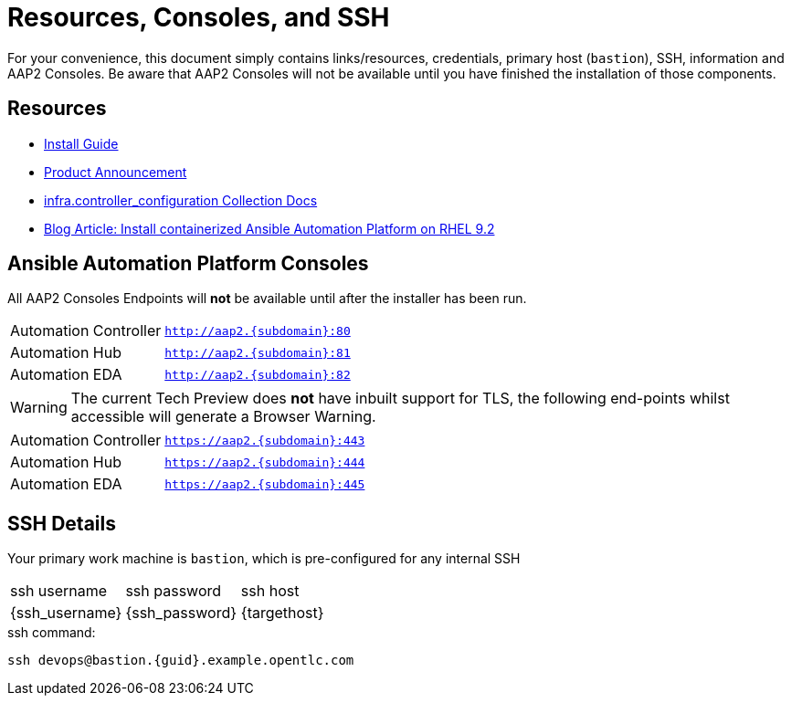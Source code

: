 = Resources, Consoles, and SSH

For your convenience, this document simply contains links/resources, credentials, primary host (`bastion`), SSH, information and AAP2 Consoles. Be aware that AAP2 Consoles will not be available until you have finished the installation of those components.

[#resources]
== Resources

* link:https://access.redhat.com/documentation/en-us/red_hat_ansible_automation_platform/2.4/html-single/containerized_ansible_automation_platform_installation_guide/index#doc-wrapper[Install Guide]
* link:https://www.ansible.com/blog/announcing-containerized-ansible-automation-platform[Product Announcement]
* link:https://www.ansible.com/blog/announcing-containerized-ansible-automation-platform[
infra.controller_configuration Collection Docs]
* link:https://developers.redhat.com/articles/2023/11/30/install-containerized-ansible-automation-platform-rhel-92?source=sso#verify_installation_of_ansible_automation_platform[Blog Article: Install containerized Ansible Automation Platform on RHEL 9.2] 


[#consoles]
== Ansible Automation Platform Consoles

All AAP2 Consoles Endpoints will *not* be available until after the installer has been run.

[cols="2,3"]
|===
| Automation Controller
|`http://aap2.{subdomain}:80`
| Automation Hub
|`http://aap2.{subdomain}:81`
| Automation EDA
|`http://aap2.{subdomain}:82`
|===
[WARNING]
====
The current Tech Preview does *not* have inbuilt support for TLS, the following end-points whilst accessible will generate a Browser Warning.
====

[cols="2,3"]
|===
| Automation Controller
|`https://aap2.{subdomain}:443`
| Automation Hub
|`https://aap2.{subdomain}:444`
| Automation EDA
|`https://aap2.{subdomain}:445`
|===


[#ssh]
== SSH Details

Your primary work machine is `bastion`, which is pre-configured for any internal SSH

[cols="1,1,3"]
|===
|ssh username |ssh password | ssh host
|{ssh_username}
|{ssh_password}
|{targethost}
|===
 
[source,sh,role=execute,subs=attributes+]
.ssh command:
----
ssh devops@bastion.{guid}.example.opentlc.com
----

